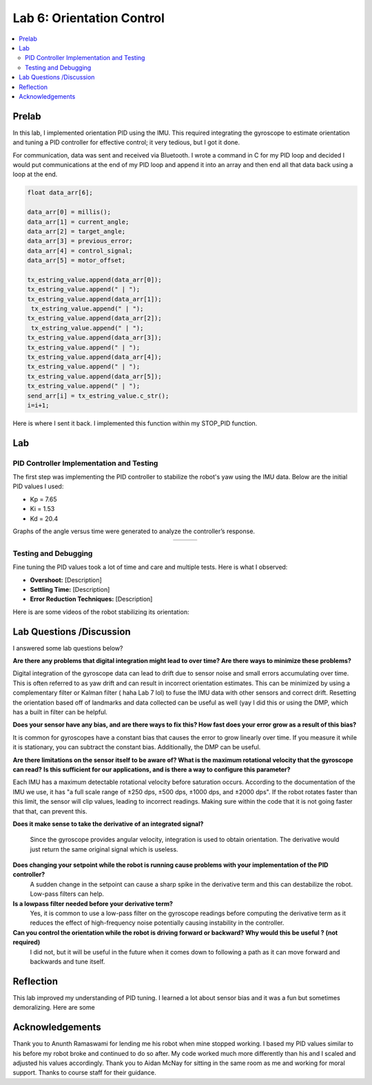 ====================================
Lab 6: Orientation Control
====================================

.. contents::
   :depth: 2
   :local:

Prelab
--------------------------------------------------------------------------
In this lab, I implemented orientation PID using the IMU. This required integrating the gyroscope to estimate orientation and tuning a PID controller for effective control; it very tedious, but I got it done. 

For communication, data was sent and received via Bluetooth. I wrote a command in C for my PID loop and decided I would put communications at the end of my PID loop and append it into an array and then end all that data back using a loop at the end.

.. code-block:: cpp

    float data_arr[6];

    data_arr[0] = millis();
    data_arr[1] = current_angle;
    data_arr[2] = target_angle;
    data_arr[3] = previous_error;
    data_arr[4] = control_signal;
    data_arr[5] = motor_offset;

    tx_estring_value.append(data_arr[0]);
    tx_estring_value.append(" | ");
    tx_estring_value.append(data_arr[1]);
     tx_estring_value.append(" | ");
    tx_estring_value.append(data_arr[2]);
     tx_estring_value.append(" | ");
    tx_estring_value.append(data_arr[3]);
    tx_estring_value.append(" | ");
    tx_estring_value.append(data_arr[4]);
    tx_estring_value.append(" | ");
    tx_estring_value.append(data_arr[5]);
    tx_estring_value.append(" | ");
    send_arr[i] = tx_estring_value.c_str();
    i=i+1;


Here is where I sent it back. I implemented this function within my STOP_PID function.

.. code-block:: cpp
    void SendStoredPIDData() {
        for (int i = 0; i < 500; i += 1) {
            tx_characteristic_string.clear();
            tx_characteristic_string.append(send_arr[i]);
            delay(100);
        }
    }

Lab
--------------------------------------------------------------------------

PID Controller Implementation and Testing
^^^^^^^^^^^^^^^^^^^^^^^^^^^^^^^^^^^^^^^^^^
The first step was implementing the PID controller to stabilize the robot's yaw using the IMU data. Below are the initial PID values I used:

- Kp = 7.65
- Ki = 1.53
- Kd = 20.4

Graphs of the angle versus time were generated to analyze the controller’s response.

.. list-table::
   :widths: auto
   :align: center

   * - .. image:: images/l6_graph1.jpg
          :width: 100%
     - .. image:: images/l6_graph2.jpg
          :width: 100%
     - .. image:: images/l6_graph3.jpg
          :width: 100%

Testing and Debugging
^^^^^^^^^^^^^^^^^^^^^^^^^^^^^^^^^^^^^^^^^^
Fine tuning the PID values took a lot of time and care and multiple tests. Here is what I observed:

- **Overshoot:** [Description]
- **Settling Time:** [Description]
- **Error Reduction Techniques:** [Description]

Here is are some videos of the robot stabilizing its orientation:

.. youtube:: [VideoID]
   :width: 560
   :height: 315

.. youtube:: [VideoID]
   :width: 560
   :height: 315

.. youtube:: [VideoID]
   :width: 560
   :height: 315


Lab Questions /Discussion
--------------------------
I answered some lab questions below? 

**Are there any problems that digital integration might lead to over time? Are there ways to minimize these problems?** 

Digital integration of the gyroscope data can lead to drift due to sensor noise and small errors accumulating over time. This is often referred to as yaw drift and can result in incorrect orientation estimates. This can be minimized by using a complementary filter or Kalman filter ( haha Lab 7 lol) to fuse the IMU data with other sensors and correct drift. Resetting the orientation based off of landmarks and data collected can be useful as well (yay I did this or using the DMP, which has a built in filter can be helpful.

**Does your sensor have any bias, and are there ways to fix this? How fast does your error grow as a result of this bias?**

It is common for gyroscopes have a constant bias that causes the error to grow linearly over time. If you measure it while it is stationary, you can subtract the constant bias. Additionally, the DMP can be useful.

**Are there limitations on the sensor itself to be aware of? What is the maximum rotational velocity that the gyroscope can read?**
**Is this sufficient for our applications, and is there a way to configure this parameter?**

Each IMU has a maximum detectable rotational velocity before saturation occurs. According to the documentation of the IMU we use, it has "a full scale range of ±250 dps, ±500 dps, ±1000 dps, and ±2000 dps". If the robot rotates faster than this limit, the sensor will clip values, leading to incorrect readings. Making sure within the code that it is not going faster that that, can prevent this.

**Does it make sense to take the derivative of an integrated signal?**

  Since the gyroscope provides angular velocity, integration is used to obtain orientation. The derivative would just return the same original signal which is useless.

**Does changing your setpoint while the robot is running cause problems with your implementation of the PID controller?**
  A sudden change in the setpoint can cause a sharp spike in the derivative term and this can destabilize the robot. Low-pass filters can help.

**Is a lowpass filter needed before your derivative term?**
  Yes, it is common to use a low-pass filter on the gyroscope readings before computing the derivative term  as it reduces the effect of high-frequency noise potentially causing instability in the controller.

**Can you control the orientation while the robot is driving forward or backward? Why would this be useful ? (not required)**
    I did not, but it will be useful in the future when it comes down to following a path as it can move forward and backwards and tune itself.

Reflection 
-----------------------------
This lab improved my understanding of PID tuning. I learned a lot about sensor bias and it was a fun but sometimes demoralizing. Here are some 

Acknowledgements
-----------------------------
Thank you to Anunth Ramaswami for lending me his robot when mine stopped working. I based my PID values similar to his before my robot broke and continued to do so after. My code worked much more differently than his and I scaled and adjusted his values accordingly. Thank you to Aidan McNay for sitting in the same room as me and working for moral support. Thanks to course staff for their guidance.

